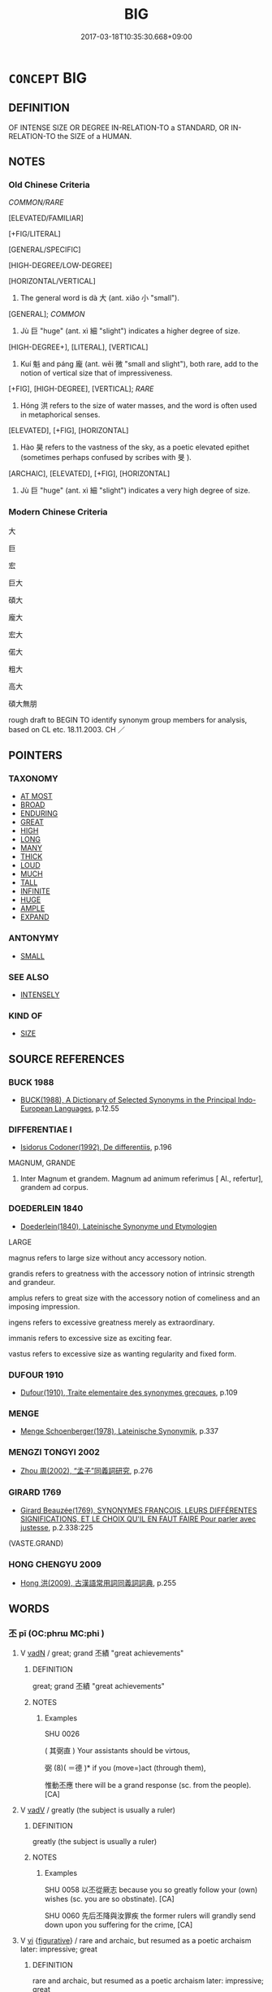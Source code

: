 # -*- mode: mandoku-tls-view -*-
#+TITLE: BIG
#+DATE: 2017-03-18T10:35:30.668+09:00        
#+STARTUP: content
* =CONCEPT= BIG
:PROPERTIES:
:CUSTOM_ID: uuid-4f5a4eb2-575b-4ec1-a41d-5977f43709e6
:SYNONYM+:  LARGE
:SYNONYM+:  LARGE
:SYNONYM+:  SIZABLE
:SYNONYM+:  SUBSTANTIAL
:SYNONYM+:  GREAT
:SYNONYM+:  HUGE
:SYNONYM+:  IMMENSE
:SYNONYM+:  ENORMOUS
:SYNONYM+:  EXTENSIVE
:SYNONYM+:  COLOSSAL
:SYNONYM+:  MASSIVE
:SYNONYM+:  MAMMOTH
:SYNONYM+:  VAST
:SYNONYM+:  TREMENDOUS
:SYNONYM+:  GIGANTIC
:SYNONYM+:  GIANT
:SYNONYM+:  MONUMENTAL
:SYNONYM+:  MIGHTY
:SYNONYM+:  GARGANTUAN
:SYNONYM+:  ELEPHANTINE
:SYNONYM+:  TITANIC
:SYNONYM+:  MOUNTAINOUS
:SYNONYM+:  BROBDINGNAGIAN
:SYNONYM+:  TOWERING
:SYNONYM+:  TALL
:SYNONYM+:  HIGH
:SYNONYM+:  LOFTY
:SYNONYM+:  OUTSIZE
:SYNONYM+:  OVERSIZED
:SYNONYM+:  GOODLY
:SYNONYM+:  CAPACIOUS
:SYNONYM+:  VOLUMINOUS
:SYNONYM+:  SPACIOUS
:TR_ZH: 龐大
:TR_OCH: 大
:END:
** DEFINITION

OF INTENSE SIZE OR DEGREE IN-RELATION-TO a STANDARD, OR IN-RELATION-TO the SIZE of a HUMAN.

** NOTES

*** Old Chinese Criteria
[[COMMON/RARE]]

[ELEVATED/FAMILIAR]

[+FIG/LITERAL]

[GENERAL/SPECIFIC]

[HIGH-DEGREE/LOW-DEGREE]

[HORIZONTAL/VERTICAL]

1. The general word is dà 大 (ant. xiǎo 小 "small").

[GENERAL]; [[COMMON]]

2. Jù 巨 "huge" (ant. xì 細 "slight") indicates a higher degree of size.

[HIGH-DEGREE+], [LITERAL], [VERTICAL]

3. Kuí 魁 and páng 龐 (ant. wēi 微 "small and slight"), both rare, add to the notion of vertical size that of impressiveness.

[+FIG], [HIGH-DEGREE], [VERTICAL]; [[RARE]]

4. Hóng 洪 refers to the size of water masses, and the word is often used in metaphorical senses.

[ELEVATED], [+FIG], [HORIZONTAL]

5. Hào 昊 refers to the vastness of the sky, as a poetic elevated epithet (sometimes perhaps confused by scribes with 旻 ).

[ARCHAIC], [ELEVATED], [+FIG], [HORIZONTAL]

6. Jù 巨 "huge" (ant. xì 細 "slight") indicates a very high degree of size.

*** Modern Chinese Criteria
大

巨

宏

巨大

碩大

龐大

宏大

偌大

粗大

高大

碩大無朋

rough draft to BEGIN TO identify synonym group members for analysis, based on CL etc. 18.11.2003. CH ／

** POINTERS
*** TAXONOMY
 - [[tls:concept:AT MOST][AT MOST]]
 - [[tls:concept:BROAD][BROAD]]
 - [[tls:concept:ENDURING][ENDURING]]
 - [[tls:concept:GREAT][GREAT]]
 - [[tls:concept:HIGH][HIGH]]
 - [[tls:concept:LONG][LONG]]
 - [[tls:concept:MANY][MANY]]
 - [[tls:concept:THICK][THICK]]
 - [[tls:concept:LOUD][LOUD]]
 - [[tls:concept:MUCH][MUCH]]
 - [[tls:concept:TALL][TALL]]
 - [[tls:concept:INFINITE][INFINITE]]
 - [[tls:concept:HUGE][HUGE]]
 - [[tls:concept:AMPLE][AMPLE]]
 - [[tls:concept:EXPAND][EXPAND]]

*** ANTONYMY
 - [[tls:concept:SMALL][SMALL]]

*** SEE ALSO
 - [[tls:concept:INTENSELY][INTENSELY]]

*** KIND OF
 - [[tls:concept:SIZE][SIZE]]

** SOURCE REFERENCES
*** BUCK 1988
 - [[cite:BUCK-1988][BUCK(1988), A Dictionary of Selected Synonyms in the Principal Indo-European Languages]], p.12.55

*** DIFFERENTIAE I
 - [[cite:DIFFERENTIAE-I][Isidorus Codoner(1992), De differentiis]], p.196


MAGNUM, GRANDE

362. Inter Magnum et grandem. Magnum ad animum referimus [ Al., refertur], grandem ad corpus.

*** DOEDERLEIN 1840
 - [[cite:DOEDERLEIN-1840][Doederlein(1840), Lateinische Synonyme und Etymologien]]

LARGE

magnus refers to large size without ancy accessory notion.

grandis  refers to greatness with the accessory notion of intrinsic strength and grandeur.

amplus refers to great size with the accessory notion of comeliness and an imposing impression.

ingens refers to excessive greatness merely as extraordinary.

immanis refers to excessive size as exciting fear.

vastus refers to excessive size as wanting regularity and fixed form.

*** DUFOUR 1910
 - [[cite:DUFOUR-1910][Dufour(1910), Traite elementaire des synonymes grecques]], p.109

*** MENGE
 - [[cite:MENGE][Menge Schoenberger(1978), Lateinische Synonymik]], p.337

*** MENGZI TONGYI 2002
 - [[cite:MENGZI-TONGYI-2002][Zhou 周(2002), “孟子”同義詞研究]], p.276

*** GIRARD 1769
 - [[cite:GIRARD-1769][Girard Beauzée(1769), SYNONYMES FRANÇOIS, LEURS DIFFÉRENTES SIGNIFICATIONS, ET LE CHOIX QU'IL EN FAUT FAIRE Pour parler avec justesse]], p.2.338:225
 (VASTE.GRAND)
*** HONG CHENGYU 2009
 - [[cite:HONG-CHENGYU-2009][Hong 洪(2009), 古漢語常用詞同義詞詞典]], p.255

** WORDS
   :PROPERTIES:
   :VISIBILITY: children
   :END:
*** 丕 pī (OC:phrɯ MC:phi )
:PROPERTIES:
:CUSTOM_ID: uuid-43048d60-251d-4883-a3b6-66f117c909b6
:Char+: 丕(1,4/5) 
:GY_IDS+: uuid-f4e134b7-0873-4690-8619-1ac433d1edbc
:PY+: pī     
:OC+: phrɯ     
:MC+: phi     
:END: 
**** V [[tls:syn-func::#uuid-fed035db-e7bd-4d23-bd05-9698b26e38f9][vadN]] / great; grand 丕績 "great achievements"
:PROPERTIES:
:CUSTOM_ID: uuid-201a0880-4497-4153-8d2c-8bf8dbecb599
:REGISTER: 2
:END:
****** DEFINITION

great; grand 丕績 "great achievements"

****** NOTES

******* Examples
SHU 0026

( 其弼直 ) Your assistants should be virtous,

 弼 (8)( ＝德 )* if you (move=)act (through them), 

 惟動丕應 there will be a grand response (sc. from the people). [CA]

**** V [[tls:syn-func::#uuid-2a0ded86-3b04-4488-bb7a-3efccfa35844][vadV]] / greatly   (the subject is usually a ruler)
:PROPERTIES:
:CUSTOM_ID: uuid-0be52740-629c-4004-9980-55050f677ccd
:REGISTER: 2
:END:
****** DEFINITION

greatly   (the subject is usually a ruler)

****** NOTES

******* Examples
SHU 0058 以丕從厥志 because you so greatly follow your (own) wishes (sc. you are so obstinate). [CA]

SHU 0060 先后丕降與汝罪疾 the former rulers will grandly send down upon you suffering for the crime, [CA]

**** V [[tls:syn-func::#uuid-c20780b3-41f9-491b-bb61-a269c1c4b48f][vi]] {[[tls:sem-feat::#uuid-2e48851c-928e-40f0-ae0d-2bf3eafeaa17][figurative]]} / rare and archaic, but resumed as a poetic archaism later: impressive; great
:PROPERTIES:
:CUSTOM_ID: uuid-9c3a12bf-4116-47aa-8c14-f2d5b8bb4b1a
:REGISTER: 2
:WARRING-STATES-CURRENCY: 2
:END:
****** DEFINITION

rare and archaic, but resumed as a poetic archaism later: impressive; great

****** NOTES

*** 介 jiè (OC:kreeds MC:kɣɛi )
:PROPERTIES:
:CUSTOM_ID: uuid-0e4aa316-b0c2-45ec-9125-ffc5c1e2e5b1
:Char+: 介(9,2/4) 
:GY_IDS+: uuid-4b6c4696-ce41-453f-bfcf-37d2f1a41d5e
:PY+: jiè     
:OC+: kreeds     
:MC+: kɣɛi     
:END: 
**** V [[tls:syn-func::#uuid-fed035db-e7bd-4d23-bd05-9698b26e38f9][vadN]] / big, large (deer)
:PROPERTIES:
:CUSTOM_ID: uuid-64231604-b571-405a-b994-2fc0bed75cba
:WARRING-STATES-CURRENCY: 2
:END:
****** DEFINITION

big, large (deer)

****** NOTES

*** 偉 wěi (OC:ɢulʔ MC:ɦɨi )
:PROPERTIES:
:CUSTOM_ID: uuid-09e3c1ea-d951-4b10-af84-2abb89408424
:Char+: 偉(9,9/11) 
:GY_IDS+: uuid-c504885f-58dc-4460-b137-9930cd3bd19e
:PY+: wěi     
:OC+: ɢulʔ     
:MC+: ɦɨi     
:END: 
**** V [[tls:syn-func::#uuid-c20780b3-41f9-491b-bb61-a269c1c4b48f][vi]] / be huge, gigantic; great[is only used metaphorically; should be maybe moved to GREAT or EXCELLENT][...
:PROPERTIES:
:CUSTOM_ID: uuid-eb4fee2b-59e2-4a72-96e0-a7bb5f01d570
:WARRING-STATES-CURRENCY: 3
:END:
****** DEFINITION

be huge, gigantic; great

[is only used metaphorically; should be maybe moved to GREAT or EXCELLENT][CA]

****** NOTES

******* Examples
ZZ 6.241

 偉哉夫造物者， "Great is the Creator of Things![CA]

*** 傀 guī (OC:kuul MC:kuo̝i )
:PROPERTIES:
:CUSTOM_ID: uuid-bd1a8099-4e1a-4b0c-a8f2-2c285f0ada53
:Char+: 傀(9,10/12) 
:GY_IDS+: uuid-3aae78ac-4ebf-4461-891b-3c5c1e5b58b2
:PY+: guī     
:OC+: kuul     
:MC+: kuo̝i     
:END: 
**** V [[tls:syn-func::#uuid-c20780b3-41f9-491b-bb61-a269c1c4b48f][vi]] / very rare: imposing; magnificent
:PROPERTIES:
:CUSTOM_ID: uuid-1ce4a8e6-d1f9-43dd-8f03-35ce11c180c3
:WARRING-STATES-CURRENCY: 2
:END:
****** DEFINITION

very rare: imposing; magnificent

****** NOTES

******* Nuance
This describes a person who is not only (probably) tall but imposing as a person as well

******* Examples
ZZ

ZZ 32.1280

 達生之情者傀， He who comprehends the essence of life is gigantic;[CA]

*** 嚭 pǐ (OC:phrɯʔ MC:phi )
:PROPERTIES:
:CUSTOM_ID: uuid-6fa6a066-1115-483d-9f65-215f018828c6
:Char+: 嚭(30,16/19) 
:GY_IDS+: uuid-31510ee6-f60d-43bf-adc2-945d2484967b
:PY+: pǐ     
:OC+: phrɯʔ     
:MC+: phi     
:END: 
**** V [[tls:syn-func::#uuid-c20780b3-41f9-491b-bb61-a269c1c4b48f][vi]] / P: great
:PROPERTIES:
:CUSTOM_ID: uuid-cbdd0f9b-b090-471c-bb38-5668b82fb573
:WARRING-STATES-CURRENCY: 2
:END:
****** DEFINITION

P: great

****** NOTES

******* Examples
examples ??? [CA]

*** 墳 fén (OC:bɯn MC:bi̯un )
:PROPERTIES:
:CUSTOM_ID: uuid-d768b2b5-bb9c-4635-b38a-6ad031be93fb
:Char+: 墳(32,12/15) 
:GY_IDS+: uuid-931d38f1-769f-4256-b5b3-985a7e0f1991
:PY+: fén     
:OC+: bɯn     
:MC+: bi̯un     
:END: 
**** V [[tls:syn-func::#uuid-fed035db-e7bd-4d23-bd05-9698b26e38f9][vadN]] / great, big, large ???
:PROPERTIES:
:CUSTOM_ID: uuid-de0710bf-6253-4b2d-a739-973b155f2240
:END:
****** DEFINITION

great, big, large ???

****** NOTES

******* Examples
SHI 233.3

 牂羊墳首， 3. The ewes have big (horned) heads



*** 多 duō (OC:k-laal MC:tɑ )
:PROPERTIES:
:CUSTOM_ID: uuid-cc189eb9-98d4-4d76-91ff-25fab9f85668
:Char+: 多(36,3/6) 
:GY_IDS+: uuid-a07df213-b938-43db-9782-7161ec468c87
:PY+: duō     
:OC+: k-laal     
:MC+: tɑ     
:END: 
**** N [[tls:syn-func::#uuid-76be1df4-3d73-4e5f-bbc2-729542645bc8][nab]] {[[tls:sem-feat::#uuid-e6526d79-b134-4e37-8bab-55b4884393bc][graded]]} / CHEMLA 2003: be larger than
:PROPERTIES:
:CUSTOM_ID: uuid-8a8d7741-75d8-4022-933d-c210ed51e62d
:END:
****** DEFINITION

CHEMLA 2003: be larger than

****** NOTES

**** V [[tls:syn-func::#uuid-c20780b3-41f9-491b-bb61-a269c1c4b48f][vi]] {[[tls:sem-feat::#uuid-e6526d79-b134-4e37-8bab-55b4884393bc][graded]]} / be greater, be the greater; increase
:PROPERTIES:
:CUSTOM_ID: uuid-449241f0-5d5d-4ab7-a6af-6587ad98a379
:WARRING-STATES-CURRENCY: 3
:END:
****** DEFINITION

be greater, be the greater; increase

****** NOTES

**** V [[tls:syn-func::#uuid-739c24ae-d585-4fff-9ac2-2547b1050f16][vt+prep+N]] {[[tls:sem-feat::#uuid-e6526d79-b134-4e37-8bab-55b4884393bc][graded]]} / be greater or more than (that of) N
:PROPERTIES:
:CUSTOM_ID: uuid-fc3141ff-504d-415e-bf8c-e5765d7cadf0
:END:
****** DEFINITION

be greater or more than (that of) N

****** NOTES

*** 大 dà (OC:daads MC:dɑi )
:PROPERTIES:
:CUSTOM_ID: uuid-13808986-a234-484d-a412-862d3e387251
:Char+: 大(37,0/3) 
:GY_IDS+: uuid-ae3f9bb5-89cd-46d2-bc7a-cb2ef0e9d8d8
:PY+: dà     
:OC+: daads     
:MC+: dɑi     
:END: 
**** V [[tls:syn-func::#uuid-fed035db-e7bd-4d23-bd05-9698b26e38f9][vadN]] {[[tls:sem-feat::#uuid-2e48851c-928e-40f0-ae0d-2bf3eafeaa17][figurative]]} / big, strong, intense (e.g. of rain)
:PROPERTIES:
:CUSTOM_ID: uuid-726a5df1-014a-497d-8198-25d37204d656
:END:
****** DEFINITION

big, strong, intense (e.g. of rain)

****** NOTES

**** N [[tls:syn-func::#uuid-76be1df4-3d73-4e5f-bbc2-729542645bc8][nab]] {[[tls:sem-feat::#uuid-4e92cef6-5753-4eed-a76b-7249c223316f][feature]]} / being big; big size (of a state etc.); large range
:PROPERTIES:
:CUSTOM_ID: uuid-03f67b74-803b-409a-9504-1c95a415614b
:WARRING-STATES-CURRENCY: 3
:END:
****** DEFINITION

being big; big size (of a state etc.); large range

****** NOTES

**** N [[tls:syn-func::#uuid-b6da65fd-429f-4245-9f94-a22078cc0512][ncc]] {[[tls:sem-feat::#uuid-50da9f38-5611-463e-a0b9-5bbb7bf5e56f][subject]]} / the big one; a big power; what is big; specifically: a big state
:PROPERTIES:
:CUSTOM_ID: uuid-fa03edd9-5e6b-48f0-b259-4f47b61cd058
:WARRING-STATES-CURRENCY: 3
:END:
****** DEFINITION

the big one; a big power; what is big; specifically: a big state

****** NOTES

******* Examples
MENG 1A07:09; tr. D. C. Lau 1.13

 以小易大， You have replaced the big one with the small one, [CA]

**** V [[tls:syn-func::#uuid-fed035db-e7bd-4d23-bd05-9698b26e38f9][vadN]] / large, big
:PROPERTIES:
:CUSTOM_ID: uuid-cba6ec49-b518-4357-9d74-64f11d3ab210
:WARRING-STATES-CURRENCY: 5
:END:
****** DEFINITION

large, big

****** NOTES

******* Nuance
This is the general all-purpose word which connotes three-dimensional size as well as the extent of an area, but not generally sheer height; by extension it standardly denotes importance and weight as well as physical size.

**** V [[tls:syn-func::#uuid-fed035db-e7bd-4d23-bd05-9698b26e38f9][vadN]] {[[tls:sem-feat::#uuid-eb362e25-99fd-4526-a3ea-428eccf6c681][non-restrictive]]} / large
:PROPERTIES:
:CUSTOM_ID: uuid-3f04f750-40ac-4ea7-a8cd-a0ed04f6b7af
:END:
****** DEFINITION

large

****** NOTES

**** V [[tls:syn-func::#uuid-c20780b3-41f9-491b-bb61-a269c1c4b48f][vi]] {[[tls:sem-feat::#uuid-f55cff2f-f0e3-4f08-a89c-5d08fcf3fe89][act]]} / manage to become big
:PROPERTIES:
:CUSTOM_ID: uuid-f0241eb1-7040-4c2b-b5b0-4a15cc9e900a
:END:
****** DEFINITION

manage to become big

****** NOTES

**** V [[tls:syn-func::#uuid-c20780b3-41f9-491b-bb61-a269c1c4b48f][vi]] {[[tls:sem-feat::#uuid-3d95d354-0c16-419f-9baf-f1f6cb6fbd07][change]]} / become larger, become big
:PROPERTIES:
:CUSTOM_ID: uuid-3c7b2372-7039-4212-ac5d-ddaeed98ddea
:WARRING-STATES-CURRENCY: 3
:END:
****** DEFINITION

become larger, become big

****** NOTES

**** V [[tls:syn-func::#uuid-c20780b3-41f9-491b-bb61-a269c1c4b48f][vi]] {[[tls:sem-feat::#uuid-e6526d79-b134-4e37-8bab-55b4884393bc][graded]]} / be large, big　甚大
:PROPERTIES:
:CUSTOM_ID: uuid-bd8c9051-c6b4-4c65-9c27-9675421e86c5
:WARRING-STATES-CURRENCY: 5
:END:
****** DEFINITION

be large, big　甚大

****** NOTES

******* Nuance
This is the general all-purpose word which connotes three-dimensional size as well as the extent of an area, but not generally sheer height; by extension it standardly denotes importance and weight as well as physical size.

******* Examples
HF 23.06:01; jishi 454; jiaozhu 255; shiping 788

5 鼻大可小； When the nose is too large it may be made smaller

 小不可大也。 but when it is too small it cannot be made larger.

 目小可大； When the eyes are too small they may be made larger,

 大不可小也。 ” but when they are too large they cannot be made smaller. [CA]

**** V [[tls:syn-func::#uuid-28da3f70-d8d6-459c-aa52-5c1005cf2bdd][vpostadN]] / large
:PROPERTIES:
:CUSTOM_ID: uuid-4724f59a-d052-4d9c-925d-7228e94c994f
:END:
****** DEFINITION

large

****** NOTES

**** V [[tls:syn-func::#uuid-739c24ae-d585-4fff-9ac2-2547b1050f16][vt+prep+N]] {[[tls:sem-feat::#uuid-e6526d79-b134-4e37-8bab-55b4884393bc][graded]]} / be greater than 大於
:PROPERTIES:
:CUSTOM_ID: uuid-6fdb95ee-6ccc-4e18-ad54-4951b4e252fe
:WARRING-STATES-CURRENCY: 4
:END:
****** DEFINITION

be greater than 大於

****** NOTES

**** V [[tls:syn-func::#uuid-fbfb2371-2537-4a99-a876-41b15ec2463c][vtoN]] {[[tls:sem-feat::#uuid-fac754df-5669-4052-9dda-6244f229371f][causative]]} / make larger; make large; allow to be large
:PROPERTIES:
:CUSTOM_ID: uuid-213e9f76-50f2-4473-9038-db467895c64c
:WARRING-STATES-CURRENCY: 3
:END:
****** DEFINITION

make larger; make large; allow to be large

****** NOTES

******* Nuance
This is the general all-purpose word which connotes three-dimensional size as well as the extent of an area, but not generally sheer height; by extension it standardly denotes importance and weight as well as physical size.

**** V [[tls:syn-func::#uuid-fbfb2371-2537-4a99-a876-41b15ec2463c][vtoN]] {[[tls:sem-feat::#uuid-fac754df-5669-4052-9dda-6244f229371f][causative]]} / be made large or important
:PROPERTIES:
:CUSTOM_ID: uuid-44d91fbe-ad33-4c20-bbc6-39a90d73b702
:WARRING-STATES-CURRENCY: 3
:END:
****** DEFINITION

be made large or important

****** NOTES

**** V [[tls:syn-func::#uuid-fbfb2371-2537-4a99-a876-41b15ec2463c][vtoN]] {[[tls:sem-feat::#uuid-e6526d79-b134-4e37-8bab-55b4884393bc][graded]]} / be larger than N
:PROPERTIES:
:CUSTOM_ID: uuid-36694bf6-bffd-4359-8c78-ee13ed43bf1c
:END:
****** DEFINITION

be larger than N

****** NOTES

**** V [[tls:syn-func::#uuid-fbfb2371-2537-4a99-a876-41b15ec2463c][vtoN]] {[[tls:sem-feat::#uuid-d78eabc5-f1df-43e2-8fa5-c6514124ec21][putative]]} / regard as significant/big
:PROPERTIES:
:CUSTOM_ID: uuid-7f1d341e-2de0-4b28-9559-3ba05d067779
:WARRING-STATES-CURRENCY: 3
:END:
****** DEFINITION

regard as significant/big

****** NOTES

******* Nuance
This is the general all-purpose word which connotes three-dimensional size as well as the extent of an area, but not generally sheer height; by extension it standardly denotes importance and weight as well as physical size.

**** V [[tls:syn-func::#uuid-a7e8eabf-866e-42db-88f2-b8f753ab74be][v/adN/]] {[[tls:sem-feat::#uuid-30d59aba-58eb-4679-b8e1-d48c62d29bb5][N=state]]} / big one of the contextually determinate kind (often a state)
:PROPERTIES:
:CUSTOM_ID: uuid-73ac4784-654c-4d35-bd27-cab4f6594abe
:END:
****** DEFINITION

big one of the contextually determinate kind (often a state)

****** NOTES

**** V [[tls:syn-func::#uuid-c20780b3-41f9-491b-bb61-a269c1c4b48f][vi]] {[[tls:sem-feat::#uuid-2e48851c-928e-40f0-ae0d-2bf3eafeaa17][figurative]]} / be substantial, be significant; be big
:PROPERTIES:
:CUSTOM_ID: uuid-1cd171f0-c26b-4e69-8e31-8d83f6777512
:END:
****** DEFINITION

be substantial, be significant; be big

****** NOTES

*** 嬴 yíng (OC:leŋ MC:jiɛŋ )
:PROPERTIES:
:CUSTOM_ID: uuid-97fc9ea7-cdfc-45d0-9676-1d8497c577ec
:Char+: 嬴(38,13/16) 
:GY_IDS+: uuid-7178b052-9651-4db0-85d8-ad29ddb578a2
:PY+: yíng     
:OC+: leŋ     
:MC+: jiɛŋ     
:END: 
**** V [[tls:syn-func::#uuid-c20780b3-41f9-491b-bb61-a269c1c4b48f][vi]] {[[tls:sem-feat::#uuid-f55cff2f-f0e3-4f08-a89c-5d08fcf3fe89][act]]} / expand
:PROPERTIES:
:CUSTOM_ID: uuid-d0ed0f27-7caa-4aaa-923a-64732100626d
:END:
****** DEFINITION

expand

****** NOTES

*** 孔 kǒng (OC:khooŋʔ MC:khuŋ )
:PROPERTIES:
:CUSTOM_ID: uuid-f7c71aeb-03db-48af-97b0-08650f256d28
:Char+: 孔(39,1/4) 
:GY_IDS+: uuid-c171d3e9-57c2-4d17-bd27-4cddbbd7f32d
:PY+: kǒng     
:OC+: khooŋʔ     
:MC+: khuŋ     
:END: 
**** V [[tls:syn-func::#uuid-c20780b3-41f9-491b-bb61-a269c1c4b48f][vi]] / archaic: immense; numerous
:PROPERTIES:
:CUSTOM_ID: uuid-4bf6f326-20a4-4c78-9c82-2168c6543066
:WARRING-STATES-CURRENCY: 3
:END:
****** DEFINITION

archaic: immense; numerous

****** NOTES

******* Examples
HN 6 孔乎莫知其終極 Vast it is, and no one understands its end or extreme point

*** 宏 hóng (OC:ɡʷrɯɯŋ MC:ɦɣɛŋ )
:PROPERTIES:
:CUSTOM_ID: uuid-2ad0f39a-61ea-4178-b14e-414b33f9cb1b
:Char+: 宏(40,4/7) 
:GY_IDS+: uuid-2cdac454-c64b-4265-af86-99d2689b0992
:PY+: hóng     
:OC+: ɡʷrɯɯŋ     
:MC+: ɦɣɛŋ     
:END: 
**** V [[tls:syn-func::#uuid-c20780b3-41f9-491b-bb61-a269c1c4b48f][vi]] / voluminous, high and large
:PROPERTIES:
:CUSTOM_ID: uuid-8c8ae213-7365-4736-ab2e-0597868dcbba
:WARRING-STATES-CURRENCY: 2
:END:
****** DEFINITION

voluminous, high and large

****** NOTES

******* Nuance
This typically refers to containers in the largest sense of the word

******* Examples
LS 10.1 其器宏以弇 the vessels were voluminous, but with a small opening

ERYA 宏，大也 [CA]

ZHOULI,WENXUAN

**** V [[tls:syn-func::#uuid-c20780b3-41f9-491b-bb61-a269c1c4b48f][vi]] {[[tls:sem-feat::#uuid-2e48851c-928e-40f0-ae0d-2bf3eafeaa17][figurative]]} / be majestic
:PROPERTIES:
:CUSTOM_ID: uuid-33a6b524-8b74-4938-bbc5-b8394a082d6c
:END:
****** DEFINITION

be majestic

****** NOTES

*** 富 fù (OC:pɯɡs MC:pɨu )
:PROPERTIES:
:CUSTOM_ID: uuid-b0c52d69-ef41-4deb-985d-73c0f44fd351
:Char+: 富(40,9/12) 
:GY_IDS+: uuid-b2291013-624d-4bbe-9c4c-b4ceedbcabea
:PY+: fù     
:OC+: pɯɡs     
:MC+: pɨu     
:END: 
**** V [[tls:syn-func::#uuid-c20780b3-41f9-491b-bb61-a269c1c4b48f][vi]] {[[tls:sem-feat::#uuid-2e48851c-928e-40f0-ae0d-2bf3eafeaa17][figurative]]} / be large, be broad, be extensive
:PROPERTIES:
:CUSTOM_ID: uuid-b424089d-3c8b-44c1-af55-ef39b2e94b61
:END:
****** DEFINITION

be large, be broad, be extensive

****** NOTES

*** 巨 jù (OC:ɡaʔ MC:gi̯ɤ )
:PROPERTIES:
:CUSTOM_ID: uuid-302d3a92-671c-404a-af12-f0dab2bfb669
:Char+: 巨(48,2/5) 
:GY_IDS+: uuid-18f4cb30-6269-425b-ba7e-d322cc6d77b3
:PY+: jù     
:OC+: ɡaʔ     
:MC+: gi̯ɤ     
:END: 
**** V [[tls:syn-func::#uuid-fed035db-e7bd-4d23-bd05-9698b26e38f9][vadN]] / dialect word: very large, huge, vast
:PROPERTIES:
:CUSTOM_ID: uuid-57f64dc8-1be9-4384-92f3-1217dca6fbf7
:WARRING-STATES-CURRENCY: 4
:END:
****** DEFINITION

dialect word: very large, huge, vast

****** NOTES

******* Examples
ZZ 9.345 巨盜 a giant thief; HF 32.19.6: huge; XINLUN iii.22: 巨魚 giant fish

**** V [[tls:syn-func::#uuid-c20780b3-41f9-491b-bb61-a269c1c4b48f][vi]] / be huge
:PROPERTIES:
:CUSTOM_ID: uuid-f9bba831-8bcb-4b93-98e4-5b47d0f6593d
:END:
****** DEFINITION

be huge

****** NOTES

*** 龐 páng (OC:brooŋ MC:bɣɔŋ )
:PROPERTIES:
:CUSTOM_ID: uuid-488698de-e4ed-4c2c-a5ba-a106eb1ac32f
:Char+: 龐(53,16/19) 
:GY_IDS+: uuid-3313005c-aeb8-4067-a226-b5dc54a6a9f7
:PY+: páng     
:OC+: brooŋ     
:MC+: bɣɔŋ     
:END: 
**** V [[tls:syn-func::#uuid-c20780b3-41f9-491b-bb61-a269c1c4b48f][vi]] / large and fat
:PROPERTIES:
:CUSTOM_ID: uuid-c70fdf05-39b1-4367-a230-5f1d9685dd5e
:WARRING-STATES-CURRENCY: 3
:END:
****** DEFINITION

large and fat

****** NOTES

*** 延 yán (OC:lan MC:jiɛn )
:PROPERTIES:
:CUSTOM_ID: uuid-7d3eecb6-8b19-4996-a3e3-239d9743d780
:Char+: 延(54,4/7) 
:GY_IDS+: uuid-8fe07b77-77b5-4fe7-9c1d-963a93283234
:PY+: yán     
:OC+: lan     
:MC+: jiɛn     
:END: 
**** V [[tls:syn-func::#uuid-fbfb2371-2537-4a99-a876-41b15ec2463c][vtoN]] {[[tls:sem-feat::#uuid-fac754df-5669-4052-9dda-6244f229371f][causative]]} / build so as to enlarge what exists> extend, enlarge
:PROPERTIES:
:CUSTOM_ID: uuid-6dd7e12a-b1ff-46b7-8c35-67202091d7ea
:WARRING-STATES-CURRENCY: 3
:END:
****** DEFINITION

build so as to enlarge what exists> extend, enlarge

****** NOTES

*** 斥 chì (OC:khljaɡ MC:tɕhiɛk )
:PROPERTIES:
:CUSTOM_ID: uuid-1be437f2-57c5-4641-9d55-7c7014f93a0d
:Char+: 斥(69,1/5) 
:GY_IDS+: uuid-637caa54-5dad-44a6-9eef-e4daecf51850
:PY+: chì     
:OC+: khljaɡ     
:MC+: tɕhiɛk     
:END: 
**** V [[tls:syn-func::#uuid-fbfb2371-2537-4a99-a876-41b15ec2463c][vtoN]] / expand; spread
:PROPERTIES:
:CUSTOM_ID: uuid-6768641a-5d65-4f11-96d8-99ecbcd03826
:END:
****** DEFINITION

expand; spread

****** NOTES

*** 昊 hào (OC:ɡuuʔ MC:ɦɑu )
:PROPERTIES:
:CUSTOM_ID: uuid-bb787a5b-2403-4c2b-9ab7-add5862dbdd0
:Char+: 昊(72,4/8) 
:GY_IDS+: uuid-ccc2e2b7-51c4-4fb8-a653-ebf3587c2b51
:PY+: hào     
:OC+: ɡuuʔ     
:MC+: ɦɑu     
:END: 
**** V [[tls:syn-func::#uuid-fed035db-e7bd-4d23-bd05-9698b26e38f9][vadN]] / vast (of the sky); august
:PROPERTIES:
:CUSTOM_ID: uuid-e94511e9-b442-4848-af05-64cabd91fa2c
:REGISTER: 2
:WARRING-STATES-CURRENCY: 4
:END:
****** DEFINITION

vast (of the sky); august

****** NOTES

*** 洪 hóng (OC:ɡooŋ MC:ɦuŋ )
:PROPERTIES:
:CUSTOM_ID: uuid-5f44de94-34d7-4594-b66c-7f8293bb92c6
:Char+: 洪(85,6/9) 
:GY_IDS+: uuid-1a73ddda-f888-4943-a170-c3d1f0c32567
:PY+: hóng     
:OC+: ɡooŋ     
:MC+: ɦuŋ     
:END: 
**** V [[tls:syn-func::#uuid-fed035db-e7bd-4d23-bd05-9698b26e38f9][vadN]] / vast; typical only in  洪水 'flood'
:PROPERTIES:
:CUSTOM_ID: uuid-78e7a592-2000-48e2-b23e-0c2c390b1237
:END:
****** DEFINITION

vast; typical only in  洪水 'flood'

****** NOTES

******* Examples
CC JIUTAN 08:05; SBBY 531; Huang 281; Fu 244; tr. Hawkes 299;

 絕洪範之辟紀。 Abandoned the Great Plan's mighty rules,[CA]

HNZ 11.22.04; ed. Che2n Gua3ngzho4ng 1993, p. 511; ed. Liu2 We2ndia3n 1989, p. 359; ed. ICS 1992, 98/24; tr. WALLACKER, p. 39;

 禹遭洪水之患， [The Emperor] Yu3 had the calamity of inundated rivers

**** V [[tls:syn-func::#uuid-fed035db-e7bd-4d23-bd05-9698b26e38f9][vadN]] {[[tls:sem-feat::#uuid-2e48851c-928e-40f0-ae0d-2bf3eafeaa17][figurative]]} / big > magnificent, great
:PROPERTIES:
:CUSTOM_ID: uuid-1ba6b66a-4f7e-460c-a002-0911c476c574
:END:
****** DEFINITION

big > magnificent, great

****** NOTES

**** V [[tls:syn-func::#uuid-c20780b3-41f9-491b-bb61-a269c1c4b48f][vi]] / expansive and large
:PROPERTIES:
:CUSTOM_ID: uuid-a427ec95-81f1-4675-a9ac-22b996605722
:WARRING-STATES-CURRENCY: 4
:END:
****** DEFINITION

expansive and large

****** NOTES

******* Nuance
This is typically said of surfaces or areas, like the sea

*** 浩 hào (OC:ɡuuʔ MC:ɦɑu )
:PROPERTIES:
:CUSTOM_ID: uuid-3edd9634-c067-49c9-95dc-f9afd88a5cab
:Char+: 浩(85,7/10) 
:GY_IDS+: uuid-5e61102c-646f-467c-9b29-981164518caf
:PY+: hào     
:OC+: ɡuuʔ     
:MC+: ɦɑu     
:END: 
**** V [[tls:syn-func::#uuid-b15b9ce7-63b6-410b-bb3e-51aab4e5b25f][vi.red:post-N]] {[[tls:sem-feat::#uuid-a24260a1-0410-4d64-acde-5967b1bef725][intensitive]]} / big > extensive
:PROPERTIES:
:CUSTOM_ID: uuid-f813e879-144b-4d99-b4ac-3fabce0da653
:END:
****** DEFINITION

big > extensive

****** NOTES

**** V [[tls:syn-func::#uuid-c20780b3-41f9-491b-bb61-a269c1c4b48f][vi]] / be extensive
:PROPERTIES:
:CUSTOM_ID: uuid-1f98c93e-212b-43d0-8a0e-50a9003447f2
:END:
****** DEFINITION

be extensive

****** NOTES

*** 甫 fǔ (OC:paʔ MC:pi̯o )
:PROPERTIES:
:CUSTOM_ID: uuid-8ad82531-c4dc-4d09-9f8d-c99a0c639be6
:Char+: 甫(101,2/7) 
:GY_IDS+: uuid-6ebb53a8-b4e1-44e1-b259-17d3af09e0a2
:PY+: fǔ     
:OC+: paʔ     
:MC+: pi̯o     
:END: 
**** V [[tls:syn-func::#uuid-fed035db-e7bd-4d23-bd05-9698b26e38f9][vadN]] / large
:PROPERTIES:
:CUSTOM_ID: uuid-3050927e-84e4-4de6-99f4-6d8cee043ec6
:END:
****** DEFINITION

large

****** NOTES

******* Examples
SHI 102.1 無田甫田， 1. Do not till too large a field, [CA]

SHI 211.1 倬彼甫田， 1. Great are those (great:) wide fields, [CA]

**** V [[tls:syn-func::#uuid-c20780b3-41f9-491b-bb61-a269c1c4b48f][vi]] / be large; be big; be wide
:PROPERTIES:
:CUSTOM_ID: uuid-06de2fca-c970-482a-ade3-5b196f17f4fe
:END:
****** DEFINITION

be large; be big; be wide

****** NOTES

******* Examples
SHI 261.5 魴鱮甫甫， the bream and tench are big, [CA]

*** 皤 pó (OC:baal MC:bʷɑ )
:PROPERTIES:
:CUSTOM_ID: uuid-b86f58bb-cfda-4d31-b5df-653893e3775c
:Char+: 皤(106,12/17) 
:GY_IDS+: uuid-3884a212-b082-4d10-9b0f-188be329b7ca
:PY+: pó     
:OC+: baal     
:MC+: bʷɑ     
:END: 
**** V [[tls:syn-func::#uuid-c20780b3-41f9-491b-bb61-a269c1c4b48f][vi]] / be bulging (of stomach)
:PROPERTIES:
:CUSTOM_ID: uuid-f4df3f75-24e3-4240-a9c6-ca5eccec3db2
:WARRING-STATES-CURRENCY: 3
:END:
****** DEFINITION

be bulging (of stomach)

****** NOTES

*** 睅 hàn (OC:ɡronʔ MC:ɦɣan )
:PROPERTIES:
:CUSTOM_ID: uuid-c7d6d343-7d1b-4aa6-bbc1-5f7a3ef23924
:Char+: 睅(109,7/12) 
:GY_IDS+: uuid-d6dc49c9-b439-40a7-9089-618340115796
:PY+: hàn     
:OC+: ɡronʔ     
:MC+: ɦɣan     
:END: 
**** V [[tls:syn-func::#uuid-c20780b3-41f9-491b-bb61-a269c1c4b48f][vi]] / be bulging and protruding (of eyes)
:PROPERTIES:
:CUSTOM_ID: uuid-3c170c5c-389c-47b2-b905-ec0e408b5640
:END:
****** DEFINITION

be bulging and protruding (of eyes)

****** NOTES

*** 碩 shuò (OC:djaɡ MC:dʑiɛk )
:PROPERTIES:
:CUSTOM_ID: uuid-81576ef9-8fbc-4e9b-acbd-0300a26660a3
:Char+: 碩(112,9/14) 
:GY_IDS+: uuid-ac8c46af-0405-47a7-bd7a-1a0e76b5b01e
:PY+: shuò     
:OC+: djaɡ     
:MC+: dʑiɛk     
:END: 
**** V [[tls:syn-func::#uuid-fed035db-e7bd-4d23-bd05-9698b26e38f9][vadN]] / grand; big; large
:PROPERTIES:
:CUSTOM_ID: uuid-3292cd86-e14b-4d54-a53f-893de4f410a2
:END:
****** DEFINITION

grand; big; large

****** NOTES

**** V [[tls:syn-func::#uuid-c20780b3-41f9-491b-bb61-a269c1c4b48f][vi]] / be great; large; big
:PROPERTIES:
:CUSTOM_ID: uuid-80068dc3-618f-4cb6-98f7-0a0b4b628a09
:END:
****** DEFINITION

be great; large; big

****** NOTES

*** 粗 cū (OC:skhaa MC:tshuo̝ )
:PROPERTIES:
:CUSTOM_ID: uuid-08b90e18-98b7-4de9-aa20-de9054b41d68
:Char+: 粗(119,5/11) 
:GY_IDS+: uuid-f4571749-de51-4b88-a3d6-151b71de9a18
:PY+: cū     
:OC+: skhaa     
:MC+: tshuo̝     
:END: 
**** V [[tls:syn-func::#uuid-c20780b3-41f9-491b-bb61-a269c1c4b48f][vi]] / be large and unsubtle; (of a vessel) crude and large;
:PROPERTIES:
:CUSTOM_ID: uuid-bbc1de79-ff57-44ee-a215-ef510d624480
:WARRING-STATES-CURRENCY: 3
:END:
****** DEFINITION

be large and unsubtle; (of a vessel) crude and large;

****** NOTES

*** 繹 yì (OC:laɡ MC:jiɛk )
:PROPERTIES:
:CUSTOM_ID: uuid-0cb54974-f218-47cc-92fa-5d888e1bb871
:Char+: 繹(120,13/19) 
:GY_IDS+: uuid-f580c8f3-3f3f-45c5-a75b-9082a0b9f398
:PY+: yì     
:OC+: laɡ     
:MC+: jiɛk     
:END: 
**** V [[tls:syn-func::#uuid-c20780b3-41f9-491b-bb61-a269c1c4b48f][vi]] {[[tls:sem-feat::#uuid-2e48851c-928e-40f0-ae0d-2bf3eafeaa17][figurative]]} / grandly continuous; ample; amply mellifluous
:PROPERTIES:
:CUSTOM_ID: uuid-a0a371ab-f665-4b19-afae-b3ace83a3a91
:REGISTER: 2
:END:
****** DEFINITION

grandly continuous; ample; amply mellifluous

****** NOTES

******* Examples
SHI 179.4 會同有繹。 the meeting (of the princes) is grand.

*** 肆 sì (OC:plils MC:si )
:PROPERTIES:
:CUSTOM_ID: uuid-74d831bc-7bc2-42bb-8921-6292f39edac4
:Char+: 肆(129,7/13) 
:GY_IDS+: uuid-bfd01c3d-b1e2-4395-8576-37ac13467046
:PY+: sì     
:OC+: plils     
:MC+: si     
:END: 
**** V [[tls:syn-func::#uuid-fbfb2371-2537-4a99-a876-41b15ec2463c][vtoN]] {[[tls:sem-feat::#uuid-fac754df-5669-4052-9dda-6244f229371f][causative]]} / enlarge
:PROPERTIES:
:CUSTOM_ID: uuid-a6ad60f1-b729-4054-81d0-11ac06092319
:WARRING-STATES-CURRENCY: 3
:END:
****** DEFINITION

enlarge

****** NOTES

*** 膍 pí (OC:bii MC:bei )
:PROPERTIES:
:CUSTOM_ID: uuid-cec13edb-e9a1-47c5-97ba-b46f9f5663f3
:Char+: 膍(130,10/14) 
:GY_IDS+: uuid-b8cf0e45-6abe-45b0-acd4-08279b2432c0
:PY+: pí     
:OC+: bii     
:MC+: bei     
:END: 
**** V [[tls:syn-func::#uuid-c20780b3-41f9-491b-bb61-a269c1c4b48f][vi]] / SHI: be large, abundant
:PROPERTIES:
:CUSTOM_ID: uuid-80b3d513-b174-403d-b396-5d87a2c78254
:REGISTER: 2
:WARRING-STATES-CURRENCY: 2
:END:
****** DEFINITION

SHI: be large, abundant

****** NOTES

*** 莫 mò (OC:maaɡ MC:mɑk )
:PROPERTIES:
:CUSTOM_ID: uuid-c6bf77e3-0893-4170-9924-3515771662bb
:Char+: 莫(140,7/13) 
:GY_IDS+: uuid-c274697f-12db-40b6-b2d5-11c779a53e87
:PY+: mò     
:OC+: maaɡ     
:MC+: mɑk     
:END: 
**** V [[tls:syn-func::#uuid-fed035db-e7bd-4d23-bd05-9698b26e38f9][vadN]] / wide; vast; extensive
:PROPERTIES:
:CUSTOM_ID: uuid-30ed2b82-ba7b-4201-b9c7-3cde7632df36
:END:
****** DEFINITION

wide; vast; extensive

****** NOTES

******* Examples
ZZ 1.37

 何不樹之於�茼韟酗孜 m ， Why don't you plant it in Never-never Land 

 廣莫之野， with its wide, open spaces? [CA]

*** 辟 pì (OC:beɡ MC:biɛk )
:PROPERTIES:
:CUSTOM_ID: uuid-0c01e462-ef92-4fe4-b039-c0d746be26d6
:Char+: 辟(160,6/13) 
:GY_IDS+: uuid-15cefb1e-9411-4d8d-acdc-cfeaea8c09d4
:PY+: pì     
:OC+: beɡ     
:MC+: biɛk     
:END: 
**** V [[tls:syn-func::#uuid-fbfb2371-2537-4a99-a876-41b15ec2463c][vtoN]] {[[tls:sem-feat::#uuid-fac754df-5669-4052-9dda-6244f229371f][causative]]} / enlarge
:PROPERTIES:
:CUSTOM_ID: uuid-818c291f-c723-4443-a6e3-786da3250954
:END:
****** DEFINITION

enlarge

****** NOTES

*** 閎 hóng (OC:ɡʷrɯɯŋ MC:ɦɣɛŋ )
:PROPERTIES:
:CUSTOM_ID: uuid-f06316b3-3231-4e4d-bfc3-21723658c4ae
:Char+: 閎(169,4/12) 
:GY_IDS+: uuid-f9f664b9-26b0-4fa1-83e7-0602a26e7e62
:PY+: hóng     
:OC+: ɡʷrɯɯŋ     
:MC+: ɦɣɛŋ     
:END: 
**** V [[tls:syn-func::#uuid-c20780b3-41f9-491b-bb61-a269c1c4b48f][vi]] / for 宏 "grand"
:PROPERTIES:
:CUSTOM_ID: uuid-518dfc28-6c14-4aea-99d3-62b1856fe900
:WARRING-STATES-CURRENCY: 2
:END:
****** DEFINITION

for 宏 "grand"

****** NOTES

*** 頎 qí (OC:ɡɯl MC:gɨi )
:PROPERTIES:
:CUSTOM_ID: uuid-70a2835c-c7f8-4e14-987b-9d3d6882136e
:Char+: 頎(181,4/13) 
:GY_IDS+: uuid-d9da6145-5bc0-4ceb-8641-7a184c734823
:PY+: qí     
:OC+: ɡɯl     
:MC+: gɨi     
:END: 
**** V [[tls:syn-func::#uuid-c20780b3-41f9-491b-bb61-a269c1c4b48f][vi]] / rare, archaic, poetic: tall and handsome
:PROPERTIES:
:CUSTOM_ID: uuid-82f34ba9-676c-43fa-94a9-f1480931d012
:WARRING-STATES-CURRENCY: 2
:END:
****** DEFINITION

rare, archaic, poetic: tall and handsome

****** NOTES

******* Examples
SHI 106.1 頎而長兮。 how grand and tall; how fine the forehead; [CA]

*** 魁 kuí (OC:khuul MC:khuo̝i )
:PROPERTIES:
:CUSTOM_ID: uuid-6dff67c2-907d-45fa-ad70-83a9ccbf6e57
:Char+: 魁(194,4/14) 
:GY_IDS+: uuid-557d356e-2314-48f2-a032-65f1086e4273
:PY+: kuí     
:OC+: khuul     
:MC+: khuo̝i     
:END: 
**** N [[tls:syn-func::#uuid-8717712d-14a4-4ae2-be7a-6e18e61d929b][n]] {[[tls:sem-feat::#uuid-d4180c2b-fab5-47cb-98ae-0655da1c313a][plur]]} / the giants
:PROPERTIES:
:CUSTOM_ID: uuid-43a9a86c-615b-4fa1-8a03-7f9c0cd84adf
:WARRING-STATES-CURRENCY: 3
:END:
****** DEFINITION

the giants

****** NOTES

**** N [[tls:syn-func::#uuid-516d3836-3a0b-4fbc-b996-071cc48ba53d][nadN]] / huge
:PROPERTIES:
:CUSTOM_ID: uuid-0038dd4a-685c-4772-b417-3e059076aff8
:WARRING-STATES-CURRENCY: 3
:END:
****** DEFINITION

huge

****** NOTES

**** N [[tls:syn-func::#uuid-b6da65fd-429f-4245-9f94-a22078cc0512][ncc]] {[[tls:sem-feat::#uuid-50da9f38-5611-463e-a0b9-5bbb7bf5e56f][subject]]} / that which is big (of bright stars)
:PROPERTIES:
:CUSTOM_ID: uuid-39e0e7fa-f02d-48a0-a747-282d5344bb47
:WARRING-STATES-CURRENCY: 3
:END:
****** DEFINITION

that which is big (of bright stars)

****** NOTES

**** V [[tls:syn-func::#uuid-c20780b3-41f9-491b-bb61-a269c1c4b48f][vi]] / tall and impressive; be huge 魁然
:PROPERTIES:
:CUSTOM_ID: uuid-c312b35f-39bd-4505-a186-76b9d5473219
:WARRING-STATES-CURRENCY: 3
:END:
****** DEFINITION

tall and impressive; be huge 魁然

****** NOTES

******* Examples
ZZ 23.886 魁然 be of imposing and impressive stature/size; SJ 始以薛公為魁然也；今視之乃眇小丈夫耳 originally I considered the Duke of Xue1 as a very imposing tall man; now having looked at him he turns out to be a very little man

*** 丈尺 zhàngchǐ (OC:daŋʔ thjaɡ MC:ɖi̯ɐŋ tɕhiɛk )
:PROPERTIES:
:CUSTOM_ID: uuid-834e3ecb-98dd-4579-9515-f24c348383a7
:Char+: 丈(1,2/3) 尺(44,1/4) 
:GY_IDS+: uuid-8894e80b-becb-4729-a4bc-1cd3c5e9e8e2 uuid-00e57a2c-f5ae-4869-9dfa-6061702075a6
:PY+: zhàng chǐ    
:OC+: daŋʔ thjaɡ    
:MC+: ɖi̯ɐŋ tɕhiɛk    
:END: 
**** N [[tls:syn-func::#uuid-a8e89bab-49e1-4426-b230-0ec7887fd8b4][NP]] / a large amount
:PROPERTIES:
:CUSTOM_ID: uuid-78a8bd08-ef5c-4818-b1a3-6fde69828c1c
:END:
****** DEFINITION

a large amount

****** NOTES

*** 可大 kědà (OC:khlaalʔ daads MC:khɑ dɑi )
:PROPERTIES:
:CUSTOM_ID: uuid-ebe9a659-44e4-499d-a7b8-0bda88de39ee
:Char+: 可(30,2/5) 大(37,0/3) 
:GY_IDS+: uuid-6e6b769a-36c6-400e-8a2a-02e63bc15a1e uuid-ae3f9bb5-89cd-46d2-bc7a-cb2ef0e9d8d8
:PY+: kě dà    
:OC+: khlaalʔ daads    
:MC+: khɑ dɑi    
:END: 
**** N [[tls:syn-func::#uuid-db0698e7-db2f-4ee3-9a20-0c2b2e0cebf0][NPab]] {[[tls:sem-feat::#uuid-4e92cef6-5753-4eed-a76b-7249c223316f][feature]]} / the capacity of being made large
:PROPERTIES:
:CUSTOM_ID: uuid-e724d88f-49cb-4ff2-b6e4-141929b94008
:WARRING-STATES-CURRENCY: 2
:END:
****** DEFINITION

the capacity of being made large

****** NOTES

*** 太山 tàishān (OC:thaads sreen MC:thɑi ʂɣɛn )
:PROPERTIES:
:CUSTOM_ID: uuid-e29907d7-7014-4534-b910-745da30a1062
:Char+: 太(37,1/4) 山(46,0/3) 
:GY_IDS+: uuid-8840febf-a68a-4d05-b42d-4681834b0dea uuid-4036a1cc-c9d4-4692-a50a-1e8cd26a8c14
:PY+: tài shān    
:OC+: thaads sreen    
:MC+: thɑi ʂɣɛn    
:END: 
**** N [[tls:syn-func::#uuid-14b56546-32fd-4321-8d73-3e4b18316c15][NPadN]] / huge big  泰山之惡
:PROPERTIES:
:CUSTOM_ID: uuid-ec02e3a9-b340-406b-85c1-813431b2a39e
:WARRING-STATES-CURRENCY: 3
:END:
****** DEFINITION

huge big  泰山之惡

****** NOTES

*** 小大 xiǎodà (OC:smewʔ daads MC:siɛu dɑi )
:PROPERTIES:
:CUSTOM_ID: uuid-b61c0b17-b026-49d5-874b-8b4c911a764d
:Char+: 小(42,0/3) 大(37,0/3) 
:GY_IDS+: uuid-83c7a7f5-03b1-4bfd-b668-386b60478132 uuid-ae3f9bb5-89cd-46d2-bc7a-cb2ef0e9d8d8
:PY+: xiǎo dà    
:OC+: smewʔ daads    
:MC+: siɛu dɑi    
:END: 
**** N [[tls:syn-func::#uuid-b508886f-c59f-4e95-aef9-c8c38b206373][NPab{nab1ant.nab2}]] {[[tls:sem-feat::#uuid-2d895e04-08d2-44ab-ab04-9a24a4b21588][concept]]} / small matters or big ones
:PROPERTIES:
:CUSTOM_ID: uuid-dc02ed81-c3ed-493c-ac6f-1c4300842cf6
:WARRING-STATES-CURRENCY: 3
:END:
****** DEFINITION

small matters or big ones

****** NOTES

**** N [[tls:syn-func::#uuid-b508886f-c59f-4e95-aef9-c8c38b206373][NPab{nab1ant.nab2}]] {[[tls:sem-feat::#uuid-4e92cef6-5753-4eed-a76b-7249c223316f][feature]]} / relative size
:PROPERTIES:
:CUSTOM_ID: uuid-a06e98e7-c10c-4b17-a0bf-83158cae89a7
:WARRING-STATES-CURRENCY: 3
:END:
****** DEFINITION

relative size

****** NOTES

**** N [[tls:syn-func::#uuid-b508886f-c59f-4e95-aef9-c8c38b206373][NPab{nab1ant.nab2}]] {[[tls:sem-feat::#uuid-4e92cef6-5753-4eed-a76b-7249c223316f][feature]]} / relative importance
:PROPERTIES:
:CUSTOM_ID: uuid-16d9162a-33e3-4271-a3f1-0a1134d751fb
:WARRING-STATES-CURRENCY: 3
:END:
****** DEFINITION

relative importance

****** NOTES

**** N [[tls:syn-func::#uuid-291cb04a-a7fc-4fcf-b676-a103aac9ed9a][NPadV]] / in matters small and large, important and unimportant
:PROPERTIES:
:CUSTOM_ID: uuid-e8f017d9-9276-497b-b919-1aaf3f4badac
:WARRING-STATES-CURRENCY: 3
:END:
****** DEFINITION

in matters small and large, important and unimportant

****** NOTES

*** 巨大 jùdà (OC:ɡaʔ daads MC:gi̯ɤ dɑi )
:PROPERTIES:
:CUSTOM_ID: uuid-4b04da4c-c423-4461-b4e9-1bb61f0ede08
:Char+: 巨(48,2/5) 大(37,0/3) 
:GY_IDS+: uuid-18f4cb30-6269-425b-ba7e-d322cc6d77b3 uuid-ae3f9bb5-89cd-46d2-bc7a-cb2ef0e9d8d8
:PY+: jù dà    
:OC+: ɡaʔ daads    
:MC+: gi̯ɤ dɑi    
:END: 
**** V [[tls:syn-func::#uuid-18dc1abc-4214-4b4b-b07f-8f25ebe5ece9][VPadN]] / huge
:PROPERTIES:
:CUSTOM_ID: uuid-ecca63d1-7135-447b-b935-d7e6ffc610bb
:END:
****** DEFINITION

huge

****** NOTES

**** V [[tls:syn-func::#uuid-091af450-64e0-4b82-98a2-84d0444b6d19][VPi]] / be immense
:PROPERTIES:
:CUSTOM_ID: uuid-c8b3bb89-01d2-4d4d-8ac2-547775b6b747
:END:
****** DEFINITION

be immense

****** NOTES

*** 微巨 wēijù (OC:mɯl ɡaʔ MC:mɨi gi̯ɤ )
:PROPERTIES:
:CUSTOM_ID: uuid-8726da47-5f23-4221-beb5-e6cb4de12108
:Char+: 微(60,10/13) 巨(48,2/5) 
:GY_IDS+: uuid-f74875f5-786d-4a10-888d-9a5d8fb1324d uuid-18f4cb30-6269-425b-ba7e-d322cc6d77b3
:PY+: wēi jù    
:OC+: mɯl ɡaʔ    
:MC+: mɨi gi̯ɤ    
:END: 
**** N [[tls:syn-func::#uuid-db0698e7-db2f-4ee3-9a20-0c2b2e0cebf0][NPab]] {[[tls:sem-feat::#uuid-4e92cef6-5753-4eed-a76b-7249c223316f][feature]]} / tininess versus enormous size; relative size
:PROPERTIES:
:CUSTOM_ID: uuid-bf68c103-3e94-4737-b6e7-6639701c358a
:END:
****** DEFINITION

tininess versus enormous size; relative size

****** NOTES

*** 恢詭 huīguǐ (OC:khʷɯɯ krolʔ MC:khuo̝i kiɛ )
:PROPERTIES:
:CUSTOM_ID: uuid-7eaf079a-c9be-4676-9b2d-31afdfafa9b6
:Char+: 恢(61,6/9) 詭(149,6/13) 
:GY_IDS+: uuid-286b7f2c-768c-41b4-92a2-86ff0598dc35 uuid-818ca1b3-7eac-4f01-85a2-b88050aca84e
:PY+: huī guǐ    
:OC+: khʷɯɯ krolʔ    
:MC+: khuo̝i kiɛ    
:END: 
**** V [[tls:syn-func::#uuid-091af450-64e0-4b82-98a2-84d0444b6d19][VPi]] / (of literature) be long-winded
:PROPERTIES:
:CUSTOM_ID: uuid-70212296-679e-4784-9ac2-14962f9c5549
:END:
****** DEFINITION

(of literature) be long-winded

****** NOTES

*** 泱泱 yāngyāng (OC:qaŋ qaŋ MC:ʔi̯ɐŋ ʔi̯ɐŋ )
:PROPERTIES:
:CUSTOM_ID: uuid-716200c8-c913-4d0f-8c79-2e6885e17b56
:Char+: 泱(85,5/8) 泱(85,5/8) 
:GY_IDS+: uuid-c8c78683-23c2-4c19-a7fe-2552df5cbcff uuid-c8c78683-23c2-4c19-a7fe-2552df5cbcff
:PY+: yāng yāng    
:OC+: qaŋ qaŋ    
:MC+: ʔi̯ɐŋ ʔi̯ɐŋ    
:END: 
**** V [[tls:syn-func::#uuid-e627d1e1-0e26-4069-9615-1025ebb7c0a2][vi.red]] / be vast
:PROPERTIES:
:CUSTOM_ID: uuid-a2de792b-437b-457e-9552-741bb3c63ad4
:WARRING-STATES-CURRENCY: 1
:END:
****** DEFINITION

be vast

****** NOTES

*** 碩大 shuòdà (OC:djaɡ daads MC:dʑiɛk dɑi )
:PROPERTIES:
:CUSTOM_ID: uuid-475908aa-c9f7-4314-bfa3-c730083c53d7
:Char+: 碩(112,9/14) 大(37,0/3) 
:GY_IDS+: uuid-ac8c46af-0405-47a7-bd7a-1a0e76b5b01e uuid-ae3f9bb5-89cd-46d2-bc7a-cb2ef0e9d8d8
:PY+: shuò dà    
:OC+: djaɡ daads    
:MC+: dʑiɛk dɑi    
:END: 
**** V [[tls:syn-func::#uuid-091af450-64e0-4b82-98a2-84d0444b6d19][VPi]] {[[tls:sem-feat::#uuid-3d95d354-0c16-419f-9baf-f1f6cb6fbd07][change]]} / grow big; get very large
:PROPERTIES:
:CUSTOM_ID: uuid-0d35bff8-1681-47d1-9dee-1d822ce6c6fb
:END:
****** DEFINITION

grow big; get very large

****** NOTES

*** 細大 xìdà (OC:snɯɯs daads MC:sei dɑi )
:PROPERTIES:
:CUSTOM_ID: uuid-6b7e18a8-cbc7-4fff-94c7-fbb91905d8c8
:Char+: 細(120,5/11) 大(37,0/3) 
:GY_IDS+: uuid-8e917f21-3a4a-4073-983b-835617c32fe9 uuid-ae3f9bb5-89cd-46d2-bc7a-cb2ef0e9d8d8
:PY+: xì dà    
:OC+: snɯɯs daads    
:MC+: sei dɑi    
:END: 
**** N [[tls:syn-func::#uuid-db0698e7-db2f-4ee3-9a20-0c2b2e0cebf0][NPab]] / relative size
:PROPERTIES:
:CUSTOM_ID: uuid-d01ba543-b1fd-435a-94af-c186c4408b39
:END:
****** DEFINITION

relative size

****** NOTES

*** 軒敞 xuānchǎng (OC:qhan thjaŋʔ MC:hi̯ɐn tɕhi̯ɐŋ )
:PROPERTIES:
:CUSTOM_ID: uuid-c63caf69-19a4-4461-ac95-22e8ef95f720
:Char+: 軒(159,3/10) 敞(66,8/12) 
:GY_IDS+: uuid-d3ba92eb-0dfe-46cb-b7f3-d8385585120d uuid-e9b3c4e1-dd7f-4439-9cf7-a346f1f9ea17
:PY+: xuān chǎng    
:OC+: qhan thjaŋʔ    
:MC+: hi̯ɐn tɕhi̯ɐŋ    
:END: 
**** V [[tls:syn-func::#uuid-091af450-64e0-4b82-98a2-84d0444b6d19][VPi]] / be spacious and bright
:PROPERTIES:
:CUSTOM_ID: uuid-87ed9fb7-028f-4cdc-bcbd-95e1296d02b7
:END:
****** DEFINITION

be spacious and bright

****** NOTES

*** 闊大 kuòdà (OC:khood daads MC:khʷɑt dɑi )
:PROPERTIES:
:CUSTOM_ID: uuid-d60e3277-c489-4e08-ab48-2da90bc58b08
:Char+: 闊(169,9/17) 大(37,0/3) 
:GY_IDS+: uuid-df98da53-ae9b-44ba-babc-f060a53ae81e uuid-ae3f9bb5-89cd-46d2-bc7a-cb2ef0e9d8d8
:PY+: kuò dà    
:OC+: khood daads    
:MC+: khʷɑt dɑi    
:END: 
**** V [[tls:syn-func::#uuid-091af450-64e0-4b82-98a2-84d0444b6d19][VPi]] {[[tls:sem-feat::#uuid-2e48851c-928e-40f0-ae0d-2bf3eafeaa17][figurative]]} / be huge, vast
:PROPERTIES:
:CUSTOM_ID: uuid-617d6204-fcc8-4926-b788-7759986700e9
:WARRING-STATES-CURRENCY: 3
:END:
****** DEFINITION

be huge, vast

****** NOTES

*** 高大 gāodà (OC:koow daads MC:kɑu dɑi )
:PROPERTIES:
:CUSTOM_ID: uuid-6ea9d872-c70e-45db-af4b-88ebf352b222
:Char+: 高(189,0/10) 大(37,0/3) 
:GY_IDS+: uuid-34534156-7159-44e9-bfa6-971760db4848 uuid-ae3f9bb5-89cd-46d2-bc7a-cb2ef0e9d8d8
:PY+: gāo dà    
:OC+: koow daads    
:MC+: kɑu dɑi    
:END: 
**** N [[tls:syn-func::#uuid-db0698e7-db2f-4ee3-9a20-0c2b2e0cebf0][NPab]] {[[tls:sem-feat::#uuid-4e92cef6-5753-4eed-a76b-7249c223316f][feature]]} / large size
:PROPERTIES:
:CUSTOM_ID: uuid-6f254f10-2140-419c-a164-b0ac9accddb8
:END:
****** DEFINITION

large size

****** NOTES

**** V [[tls:syn-func::#uuid-091af450-64e0-4b82-98a2-84d0444b6d19][VPi]] / be very tall
:PROPERTIES:
:CUSTOM_ID: uuid-180eb17c-1519-4c53-8fca-e1ee8e78054a
:END:
****** DEFINITION

be very tall

****** NOTES

*** 高廣 gāoguǎng (OC:koow kʷaaŋʔ MC:kɑu kɑŋ )
:PROPERTIES:
:CUSTOM_ID: uuid-f59fdebb-07d6-47cc-b616-13e5c98d6459
:Char+: 高(189,0/10) 廣(53,12/15) 
:GY_IDS+: uuid-34534156-7159-44e9-bfa6-971760db4848 uuid-3e0d32e6-429f-474d-bd76-acc4ffec7e7d
:PY+: gāo guǎng    
:OC+: koow kʷaaŋʔ    
:MC+: kɑu kɑŋ    
:END: 
**** V [[tls:syn-func::#uuid-091af450-64e0-4b82-98a2-84d0444b6d19][VPi]] / spacious (of buildings)
:PROPERTIES:
:CUSTOM_ID: uuid-dacb5ce1-2492-4b0f-bf56-dd1f06e48cbf
:END:
****** DEFINITION

spacious (of buildings)

****** NOTES

*** 夏 xià (OC:ɡraaʔ MC:ɦɣɛ )
:PROPERTIES:
:CUSTOM_ID: uuid-b9739c08-26da-4220-adff-3d04c7ec879f
:Char+: 夏(35,7/10) 
:GY_IDS+: uuid-6d7ee858-72a8-4b9c-9c38-959b11142323
:PY+: xià     
:OC+: ɡraaʔ     
:MC+: ɦɣɛ     
:END: 
**** V [[tls:syn-func::#uuid-c20780b3-41f9-491b-bb61-a269c1c4b48f][vi]] / FANGYAN: be big
:PROPERTIES:
:CUSTOM_ID: uuid-ebe2873a-fb51-40b3-9cf0-9e970c4407f1
:END:
****** DEFINITION

FANGYAN: be big

****** NOTES

** BIBLIOGRAPHY
bibliography:../core/tlsbib.bib
